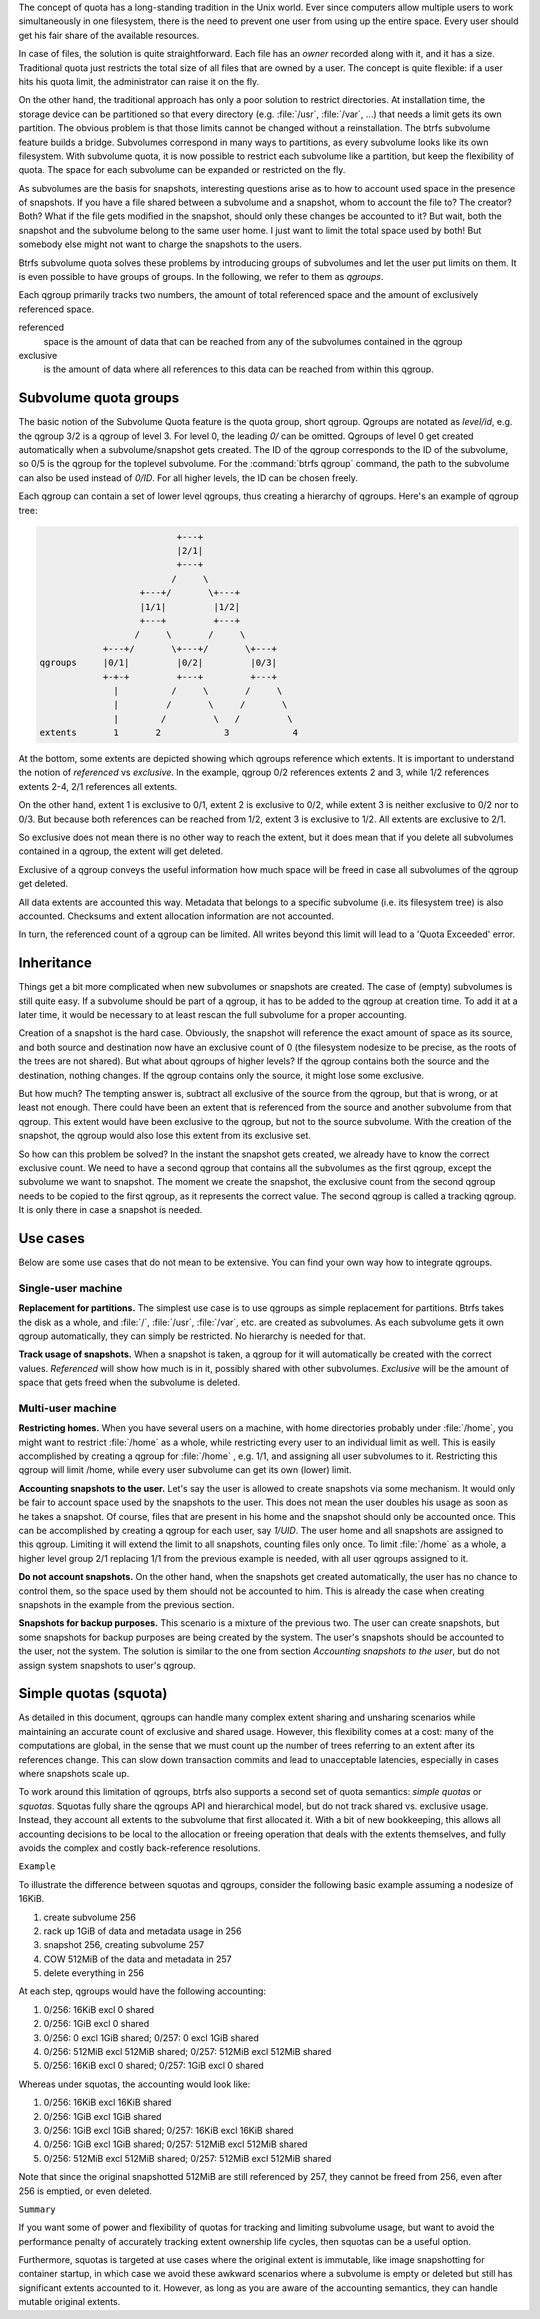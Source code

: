 The concept of quota has a long-standing tradition in the Unix world.  Ever
since computers allow multiple users to work simultaneously in one filesystem,
there is the need to prevent one user from using up the entire space.  Every
user should get his fair share of the available resources.

In case of files, the solution is quite straightforward.  Each file has an
*owner* recorded along with it, and it has a size.  Traditional quota just
restricts the total size of all files that are owned by a user.  The concept is
quite flexible: if a user hits his quota limit, the administrator can raise it
on the fly.

On the other hand, the traditional approach has only a poor solution to
restrict directories.
At installation time, the storage device can be partitioned so that every directory
(e.g. :file:`/usr`, :file:`/var`, ...) that needs a limit gets its own partition.  The obvious
problem is that those limits cannot be changed without a reinstallation.  The
btrfs subvolume feature builds a bridge.  Subvolumes correspond in many ways to
partitions, as every subvolume looks like its own filesystem.  With subvolume
quota, it is now possible to restrict each subvolume like a partition, but keep
the flexibility of quota.  The space for each subvolume can be expanded or
restricted on the fly.

As subvolumes are the basis for snapshots, interesting questions arise as to
how to account used space in the presence of snapshots.  If you have a file
shared between a subvolume and a snapshot, whom to account the file to? The
creator? Both? What if the file gets modified in the snapshot, should only
these changes be accounted to it? But wait, both the snapshot and the subvolume
belong to the same user home.  I just want to limit the total space used by
both! But somebody else might not want to charge the snapshots to the users.

Btrfs subvolume quota solves these problems by introducing groups of subvolumes
and let the user put limits on them.  It is even possible to have groups of
groups.  In the following, we refer to them as *qgroups*.

Each qgroup primarily tracks two numbers, the amount of total referenced
space and the amount of exclusively referenced space.

referenced
        space is the amount of data that can be reached from any of the
        subvolumes contained in the qgroup

exclusive
        is the amount of data where all references to this data can be reached
        from within this qgroup.

Subvolume quota groups
^^^^^^^^^^^^^^^^^^^^^^

The basic notion of the Subvolume Quota feature is the quota group, short
qgroup.  Qgroups are notated as *level/id*, e.g.  the qgroup 3/2 is a qgroup of
level 3. For level 0, the leading *0/* can be omitted.
Qgroups of level 0 get created automatically when a subvolume/snapshot gets
created.  The ID of the qgroup corresponds to the ID of the subvolume, so 0/5
is the qgroup for the toplevel subvolume.
For the :command:`btrfs qgroup` command, the path to the subvolume can also be used
instead of *0/ID*.  For all higher levels, the ID can be chosen freely.

Each qgroup can contain a set of lower level qgroups, thus creating a hierarchy
of qgroups. Here's an example of qgroup tree:

.. code-block:: none

                                  +---+
                                  |2/1|
                                  +---+
                                 /     \
                           +---+/       \+---+
                           |1/1|         |1/2|
                           +---+         +---+
                          /     \       /     \
                    +---+/       \+---+/       \+---+
        qgroups     |0/1|         |0/2|         |0/3|
                    +-+-+         +---+         +---+
                      |          /     \       /     \
                      |         /       \     /       \
                      |        /         \   /         \
        extents       1       2            3            4

At the bottom, some extents are depicted showing which qgroups reference which
extents.  It is important to understand the notion of *referenced* vs
*exclusive*.  In the example, qgroup 0/2 references extents 2 and 3, while 1/2
references extents 2-4, 2/1 references all extents.

On the other hand, extent 1 is exclusive to 0/1, extent 2 is exclusive to 0/2,
while extent 3 is neither exclusive to 0/2 nor to 0/3.  But because both
references can be reached from 1/2, extent 3 is exclusive to 1/2.  All extents
are exclusive to 2/1.

So exclusive does not mean there is no other way to reach the extent, but it
does mean that if you delete all subvolumes contained in a qgroup, the extent
will get deleted.

Exclusive of a qgroup conveys the useful information how much space will be
freed in case all subvolumes of the qgroup get deleted.

All data extents are accounted this way.  Metadata that belongs to a specific
subvolume (i.e.  its filesystem tree) is also accounted.  Checksums and extent
allocation information are not accounted.

In turn, the referenced count of a qgroup can be limited.  All writes beyond
this limit will lead to a 'Quota Exceeded' error.

Inheritance
^^^^^^^^^^^

Things get a bit more complicated when new subvolumes or snapshots are created.
The case of (empty) subvolumes is still quite easy.  If a subvolume should be
part of a qgroup, it has to be added to the qgroup at creation time.  To add it
at a later time, it would be necessary to at least rescan the full subvolume
for a proper accounting.

Creation of a snapshot is the hard case.  Obviously, the snapshot will
reference the exact amount of space as its source, and both source and
destination now have an exclusive count of 0 (the filesystem nodesize to be
precise, as the roots of the trees are not shared).  But what about qgroups of
higher levels? If the qgroup contains both the source and the destination,
nothing changes.  If the qgroup contains only the source, it might lose some
exclusive.

But how much? The tempting answer is, subtract all exclusive of the source from
the qgroup, but that is wrong, or at least not enough.  There could have been
an extent that is referenced from the source and another subvolume from that
qgroup.  This extent would have been exclusive to the qgroup, but not to the
source subvolume.  With the creation of the snapshot, the qgroup would also
lose this extent from its exclusive set.

So how can this problem be solved? In the instant the snapshot gets created, we
already have to know the correct exclusive count.  We need to have a second
qgroup that contains all the subvolumes as the first qgroup, except the
subvolume we want to snapshot.  The moment we create the snapshot, the
exclusive count from the second qgroup needs to be copied to the first qgroup,
as it represents the correct value.  The second qgroup is called a tracking
qgroup.  It is only there in case a snapshot is needed.

Use cases
^^^^^^^^^

Below are some use cases that do not mean to be extensive. You can find your
own way how to integrate qgroups.

Single-user machine
"""""""""""""""""""

**Replacement for partitions.**
The simplest use case is to use qgroups as simple replacement for partitions.
Btrfs takes the disk as a whole, and :file:`/`, :file:`/usr`, :file:`/var`, etc. are created as
subvolumes.  As each subvolume gets it own qgroup automatically, they can
simply be restricted.  No hierarchy is needed for that.

**Track usage of snapshots.**
When a snapshot is taken, a qgroup for it will automatically be created with
the correct values.  *Referenced* will show how much is in it, possibly shared
with other subvolumes.  *Exclusive* will be the amount of space that gets freed
when the subvolume is deleted.

Multi-user machine
""""""""""""""""""

**Restricting homes.**
When you have several users on a machine, with home directories probably under
:file:`/home`, you might want to restrict :file:`/home` as a whole, while restricting every
user to an individual limit as well.  This is easily accomplished by creating a
qgroup for :file:`/home` , e.g. 1/1, and assigning all user subvolumes to it.
Restricting this qgroup will limit /home, while every user subvolume can get
its own (lower) limit.

**Accounting snapshots to the user.**
Let's say the user is allowed to create snapshots via some mechanism.  It would
only be fair to account space used by the snapshots to the user.  This does not
mean the user doubles his usage as soon as he takes a snapshot.  Of course,
files that are present in his home and the snapshot should only be accounted
once.  This can be accomplished by creating a qgroup for each user, say
*1/UID*.  The user home and all snapshots are assigned to this qgroup.
Limiting it will extend the limit to all snapshots, counting files only once.
To limit :file:`/home` as a whole, a higher level group 2/1 replacing 1/1 from the
previous example is needed, with all user qgroups assigned to it.

**Do not account snapshots.**
On the other hand, when the snapshots get created automatically, the user has
no chance to control them, so the space used by them should not be accounted to
him.  This is already the case when creating snapshots in the example from
the previous section.

**Snapshots for backup purposes.**
This scenario is a mixture of the previous two.  The user can create snapshots,
but some snapshots for backup purposes are being created by the system.  The
user's snapshots should be accounted to the user, not the system.  The solution
is similar to the one from section *Accounting snapshots to the user*, but do
not assign system snapshots to user's qgroup.

Simple quotas (squota)
^^^^^^^^^^^^^^^^^^^^^^

As detailed in this document, qgroups can handle many complex extent sharing
and unsharing scenarios while maintaining an accurate count of exclusive and
shared usage. However, this flexibility comes at a cost: many of the
computations are global, in the sense that we must count up the number of trees
referring to an extent after its references change. This can slow down
transaction commits and lead to unacceptable latencies, especially in cases
where snapshots scale up.

To work around this limitation of qgroups, btrfs also supports a second set of
quota semantics: *simple quotas* or *squotas*. Squotas fully share the qgroups API
and hierarchical model, but do not track shared vs. exclusive usage. Instead,
they account all extents to the subvolume that first allocated it. With a bit
of new bookkeeping, this allows all accounting decisions to be local to the
allocation or freeing operation that deals with the extents themselves, and
fully avoids the complex and costly back-reference resolutions.

``Example``

To illustrate the difference between squotas and qgroups, consider the following
basic example assuming a nodesize of 16KiB.

1. create subvolume 256
2. rack up 1GiB of data and metadata usage in 256
3. snapshot 256, creating subvolume 257
4. COW 512MiB of the data and metadata in 257
5. delete everything in 256

At each step, qgroups would have the following accounting:

1. 0/256: 16KiB excl 0 shared
2. 0/256: 1GiB excl 0 shared
3. 0/256: 0 excl 1GiB shared; 0/257: 0 excl 1GiB shared
4. 0/256: 512MiB excl 512MiB shared; 0/257: 512MiB excl 512MiB shared
5. 0/256: 16KiB excl 0 shared; 0/257: 1GiB excl 0 shared

Whereas under squotas, the accounting would look like:

1. 0/256: 16KiB excl 16KiB shared
2. 0/256: 1GiB excl 1GiB shared
3. 0/256: 1GiB excl 1GiB shared; 0/257: 16KiB excl 16KiB shared
4. 0/256: 1GiB excl 1GiB shared; 0/257: 512MiB excl 512MiB shared
5. 0/256: 512MiB excl 512MiB shared; 0/257: 512MiB excl 512MiB shared

Note that since the original snapshotted 512MiB are still referenced by 257,
they cannot be freed from 256, even after 256 is emptied, or even deleted.

``Summary``

If you want some of power and flexibility of quotas for tracking and limiting
subvolume usage, but want to avoid the performance penalty of accurately
tracking extent ownership life cycles, then squotas can be a useful option.

Furthermore, squotas is targeted at use cases where the original extent is
immutable, like image snapshotting for container startup, in which case we avoid
these awkward scenarios where a subvolume is empty or deleted but still has
significant extents accounted to it. However, as long as you are aware of the
accounting semantics, they can handle mutable original extents.
